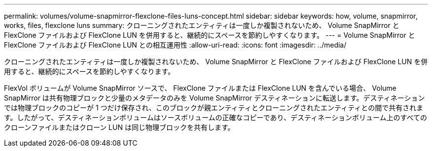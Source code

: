 ---
permalink: volumes/volume-snapmirror-flexclone-files-luns-concept.html 
sidebar: sidebar 
keywords: how, volume, snapmirror, works, files, flexclone luns 
summary: クローニングされたエンティティは一度しか複製されないため、 Volume SnapMirror と FlexClone ファイルおよび FlexClone LUN を併用すると、継続的にスペースを節約しやすくなります。 
---
= Volume SnapMirror と FlexClone ファイルおよび FlexClone LUN との相互運用性
:allow-uri-read: 
:icons: font
:imagesdir: ../media/


[role="lead"]
クローニングされたエンティティは一度しか複製されないため、 Volume SnapMirror と FlexClone ファイルおよび FlexClone LUN を併用すると、継続的にスペースを節約しやすくなります。

FlexVol ボリュームが Volume SnapMirror ソースで、 FlexClone ファイルまたは FlexClone LUN を含んでいる場合、 Volume SnapMirror は共有物理ブロックと少量のメタデータのみを Volume SnapMirror デスティネーションに転送します。デスティネーションでは物理ブロックのコピーが 1 つだけ保存され、このブロックが親エンティティとクローニングされたエンティティとの間で共有されます。したがって、デスティネーションボリュームはソースボリュームの正確なコピーであり、デスティネーションボリューム上のすべてのクローンファイルまたはクローン LUN は同じ物理ブロックを共有します。
